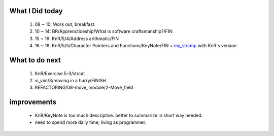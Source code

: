 What I Did today
----------------
   1. 08 ~ 10: Work out, breakfast.
   #. 10 ~ 14: BR/Apprencticeship/What is software craftsmanship?/FIN
   #. 15 ~ 16: KnR/5/4/Address arithmatic/FIN
   #. 16 ~ 18: KnR/5/5/Character Pointers and Functions/KeyNote/FIN + my_strcmp_ with KnR's version

.. _my_strcmp: https://github.com/junehan-dev/c-prog-KnR_Collection/pull/114/commits/0f8331bcc22bfd2b1040ed500df43926e53f571f

What to do next
---------------
   1. KnR/Exercise.5-3/strcat
   #. vi_vim/3/moving in a hurry/FINISH
   #. REFACTORING/08-move_module/2-Move_field

improvements
------------
   - KnR/KeyNote is too much descriptive. better to summarize in short way needed.
   - need to spend more daily time, living as programmer.

